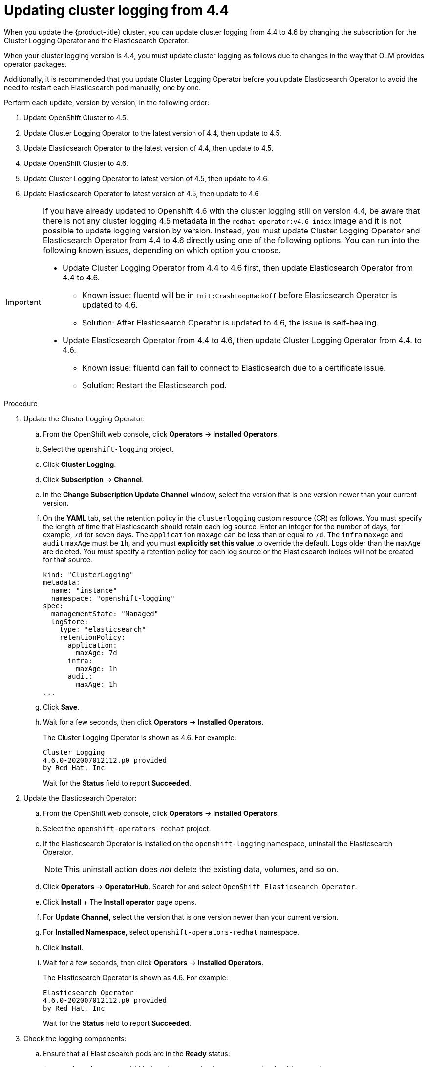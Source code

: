 // Module included in the following assemblies:
//
// * logging/cluster-logging-upgrading.adoc

[id="cluster-logging-updating-logging-from-44_{context}"]
= Updating cluster logging from 4.4

When you update the {product-title} cluster, you can update cluster logging from 4.4 to 4.6 by changing the subscription for the Cluster Logging Operator and the Elasticsearch Operator.

When your cluster logging version is 4.4, you must update cluster logging as follows due to changes in the way that OLM provides operator packages.

Additionally, it is recommended that you update Cluster Logging Operator before you update Elasticsearch Operator to avoid
the need to restart each Elasticsearch pod manually, one by one.

Perform each update, version by version, in the following order:

. Update OpenShift Cluster to 4.5.
. Update Cluster Logging Operator to the latest version of 4.4, then update to 4.5.
. Update Elasticsearch Operator to the latest version of 4.4, then update to 4.5.
. Update OpenShift Cluster to 4.6.
. Update Cluster Logging Operator to latest version of 4.5, then update to 4.6.
. Update Elasticsearch Operator to latest version of 4.5, then update to 4.6

[IMPORTANT]
====
If you have already updated to Openshift 4.6 with the cluster logging still on version 4.4, be aware that there is not any cluster logging 4.5 metadata in the `redhat-operator:v4.6 index` image and it is not possible to update logging version by version. Instead, you must update Cluster Logging Operator and Elasticsearch Operator from 4.4 to 4.6 directly using one of the following options. You can run into the following known issues, depending on which option you choose.

* Update Cluster Logging Operator from 4.4 to 4.6 first, then update Elasticsearch Operator from 4.4 to 4.6.
  ** Known issue: fluentd will be in `Init:CrashLoopBackOff` before Elasticsearch Operator is updated to 4.6.
  ** Solution: After Elasticsearch Operator is updated to 4.6, the issue is self-healing.
* Update Elasticsearch Operator from 4.4 to 4.6, then update Cluster Logging Operator from 4.4. to 4.6.
  ** Known issue: fluentd can fail to connect to Elasticsearch due to a certificate issue.
  ** Solution: Restart the Elasticsearch pod.
====

.Procedure

. Update the Cluster Logging Operator:

.. From the OpenShift web console, click *Operators* -> *Installed Operators*.

.. Select the `openshift-logging` project.

.. Click *Cluster Logging*.

.. Click *Subscription* -> *Channel*.

.. In the *Change Subscription Update Channel* window, select the version that is one version newer than your current version.

.. On the *YAML* tab, set the retention policy in the `clusterlogging` custom resource (CR) as follows. You must specify the length of time that Elasticsearch should retain each log source. Enter an integer for the number of days, for example, `7d` for seven days. The `application` `maxAge` can be less than or equal to `7d`. The `infra` `maxAge` and `audit` `maxAge` must be `1h`, and you must *explicitly set this value* to override the default. Logs older than the `maxAge` are deleted. You must specify a retention policy for each log source or the Elasticsearch indices will not be created for that source.
+
[source,terminal]
----
kind: "ClusterLogging"
metadata:
  name: "instance"
  namespace: "openshift-logging"
spec:
  managementState: "Managed"
  logStore:
    type: "elasticsearch"
    retentionPolicy:
      application:
        maxAge: 7d
      infra:
        maxAge: 1h
      audit:
        maxAge: 1h
...
----

.. Click *Save*.

.. Wait for a few seconds, then click *Operators* -> *Installed Operators*.
+
The Cluster Logging Operator is shown as 4.6. For example:
+
[source,terminal]
----
Cluster Logging
4.6.0-202007012112.p0 provided
by Red Hat, Inc
----
+
Wait for the *Status* field to report *Succeeded*.

. Update the Elasticsearch Operator:

.. From the OpenShift web console, click *Operators* -> *Installed Operators*.

.. Select the `openshift-operators-redhat` project.

.. If the Elasticsearch Operator is installed on the `openshift-logging` namespace, uninstall the Elasticsearch Operator.
+
[NOTE]
====
This uninstall action does _not_ delete the existing data, volumes, and so on.
====

.. Click *Operators* -> *OperatorHub*. Search for and select `OpenShift Elasticsearch Operator`.

 .. Click *Install*
 +
 The *Install operator* page opens.

.. For *Update Channel*, select the version that is one version newer than your current version.

.. For *Installed Namespace*, select `openshift-operators-redhat` namespace.

.. Click *Install*.

.. Wait for a few seconds, then click *Operators* -> *Installed Operators*.
+
The Elasticsearch Operator is shown as 4.6. For example:
+
[source,terminal]
----
Elasticsearch Operator
4.6.0-202007012112.p0 provided
by Red Hat, Inc
----
+
Wait for the *Status* field to report *Succeeded*.

. Check the logging components:

.. Ensure that all Elasticsearch pods are in the *Ready* status:
+
[source,terminal]
----
$ oc get pod -n openshift-logging --selector component=elasticsearch
----
+
.Example output
[source,terminal]
----
NAME                                            READY   STATUS    RESTARTS   AGE
elasticsearch-cdm-1pbrl44l-1-55b7546f4c-mshhk   2/2     Running   0          31m
elasticsearch-cdm-1pbrl44l-2-5c6d87589f-gx5hk   2/2     Running   0          30m
elasticsearch-cdm-1pbrl44l-3-88df5d47-m45jc     2/2     Running   0          29m
----
+
.. Ensure that the Elasticsearch cluster is healthy:
+
[source,terminal]
----
$ oc exec -n openshift-logging -c elasticsearch elasticsearch-cdm-1pbrl44l-1-55b7546f4c-mshhk -- es_cluster_health
----
+
[source,json]
----
{
  "cluster_name" : "elasticsearch",
  "status" : "green",
}
....

----

.. Ensure that the Elasticsearch cron jobs are created:
+
[source,terminal]
----
$ oc project openshift-logging
----
+
[source,terminal]
----
$ oc get cron job
----
+
.Example output
[source,terminal]
----
NAME                           SCHEDULE       SUSPEND   ACTIVE   LAST SCHEDULE   AGE
curator                        */10 * * * *   False     0                        109s
elasticsearch-im-app           */15 * * * *   False     1 19s                    107s
elasticsearch-im-audit         */15 * * * *   False     1 19s                    107s
elasticsearch-im-infra         */15 * * * *   False     1 19s                    107s
----

.. Verify that the log store is updated to 4.6 and the indices are `green`:
+
[source,terminal]
----
$ oc exec -c elasticsearch <any_es_pod_in_the_cluster> -- indices
----
+
You should see the `app-0000x`, `infra-0000x`, `audit-0000x`, `.security` indices.
+
[NOTE]
====
It takes approximately 15 minutes for the indices to be updated.
====
+
.Example output with indices in a green status
[%collapsible]
====
[source,terminal]
----
Tue Jun 30 14:30:54 UTC 2020
health status index                                                                 uuid                   pri rep docs.count docs.deleted store.size pri.store.size
green  open   infra-000008                                                          bnBvUFEXTWi92z3zWAzieQ   3 1       222195            0        289            144
green  open   infra-000004                                                          rtDSzoqsSl6saisSK7Au1Q   3 1       226717            0        297            148
green  open   infra-000012                                                          RSf_kUwDSR2xEuKRZMPqZQ   3 1       227623            0        295            147
green  open   .kibana_7                                                             1SJdCqlZTPWlIAaOUd78yg   1 1            4            0          0              0
green  open   .operations.2020.06.30                                                aOHMYOa3S_69NJFh2t3yrQ   3 1      4206118            0       8998           4499
green  open   project.local-storage.d5c8a3d6-30a3-4512-96df-67c537540072.2020.06.30 O_Uldg2wS5K_L6FyqWxOZg   3 1        91052            0        135             67
green  open   infra-000010                                                          iXwL3bnqTuGEABbUDa6OVw   3 1       248368            0        317            158
green  open   .searchguard                                                          rQhAbWuLQ9iuTsZeHi_2ew   1 1            5           64          0              0
green  open   infra-000009                                                          YN9EsULWSNaxWeeNvOs0RA   3 1       258799            0        337            168
green  open   infra-000014                                                          YP0U6R7FQ_GVQVQZ6Yh9Ig   3 1       223788            0        292            146
green  open   infra-000015                                                          JRBbAbEmSMqK5X40df9HbQ   3 1       224371            0        291            145
green  open   .orphaned.2020.06.30                                                  n_xQC2dWQzConkvQqei3YA   3 1            9            0          0              0
green  open   infra-000007                                                          llkkAVSzSOmosWTSAJM_hg   3 1       228584            0        296            148
green  open   infra-000005                                                          d9BoGQdiQASsS3BBFm2iRA   3 1       227987            0        297            148
green  open   .kibana.647a750f1787408bf50088234ec0edd5a6a9b2ac                      l911Z8dSI23py6GDtyJrA    1 1            5            4          0              0
green  open   project.ui.29cb9680-864d-43b2-a6cf-134c837d6f0c.2020.06.30            5A_YdRlAT3m1Z-vbqBuGWA   3 1           24            0          0              0
green  open   infra-000003                                                          1-goREK1QUKlQPAIVkWVaQ   3 1       226719            0        295            147
green  open   .security                                                             zeT65uOuRTKZMjg_bbUc1g   1 1            5            0          0              0
green  open   .kibana-377444158_kubeadmin                                           wvMhDwJkR-mRZQO84K0gUQ   3 1            1            0          0              0
green  open   infra-000006                                                          5H-KBSXGQKiO7hdapDE23g   3 1       226676            0        295            147
green  open   project.nw.6233ad57-aff0-4d5a-976f-370636f47b11.2020.06.30            dtc6J-nLSCC59EygeV41RQ   3 1           10            0          0              0
green  open   infra-000001                                                          eH53BQ-bSxSWR5xYZB6lVg   3 1       341800            0        443            220
green  open   .kibana-6                                                             RVp7TemSSemGJcsSUmuf3A   1 1            4            0          0              0
green  open   infra-000011                                                          J7XWBauWSTe0jnzX02fU6A   3 1       226100            0        293            146
green  open   app-000001                                                            axSAFfONQDmKwatkjPXdtw   3 1       103186            0        126             57
green  open   infra-000016                                                          m9c1iRLtStWSF1GopaRyCg   3 1        13685            0         19              9
green  open   infra-000002                                                          Hz6WvINtTvKcQzw-ewmbYg   3 1       228994            0        296            148
green  open   project.qt.2c05acbd-bc12-4275-91ab-84d180b53505.2020.06.30            MUm3eFJjSPKQOJWoHskKqw   3 1        12262            0         14              7
green  open   infra-000013                                                          KR9mMFUpQl-jraYtanyIGw   3 1       228166            0        298            148
green  open   audit-000001                                                          eERqLdLmQOiQDFES1LBATQ   3 1            0            0          0              0
----
====

.. Verify that the log collector is updated to 4.6:
+
[source,terminal]
----
$ oc get ds fluentd -o json --  output=jsonpath='{.spec.template.spec.initContainers[*].name}'
----
+
You should see a `fluentd-init` container.
+
.Example output
[source,terminal]
----
fluentd-init
----

.. Verify that the log visualizer is updated to 4.6 using the Kibana CRD:
+
[source,terminal]
----
$ oc get kibana kibana -o json
----
+
You should see a Kibana pod with the `ready` status:
+
.Example output with a ready Kibana pod
[%collapsible]
====
[source,json]
----
[
{
"clusterCondition": {
"kibana-5fdd766ffd-nb2jj": [
{
"lastTransitionTime": "2020-06-30T14:11:07Z",
"reason": "ContainerCreating",
"status": "True",
"type": ""
},
{
"lastTransitionTime": "2020-06-30T14:11:07Z",
"reason": "ContainerCreating",
"status": "True",
"type": ""
}
]
},
"deployment": "kibana",
"pods": {
"failed": [],
"notReady": []
"ready": []
},
"replicaSets": [
"kibana-5fdd766ffd"
],
"replicas": 1
}
]
----
====

.. Verify the Curator is updated to 4.6:
+
[source,terminal]
----
$ oc get cronjob -o name
----
+
.Example output
[source,terminal]
----
cronjob.batch/curator
cronjob.batch/elasticsearch-im-app
cronjob.batch/elasticsearch-im-audit
cronjob.batch/elasticsearch-im-infra
----
+
You should see the `elasticsearch-delete-\*` and `elasticsearch-rollover-*` cronjobs approximately 30 minutes after an installation or update.

.Post-update tasks

If you use the Log Forwarding API to forward logs, after the Elasticsearch Operator and Cluster Logging Operator are fully updated to 4.6, you must replace your `LogForwarding` custom resource (CR) with a `ClusterLogForwarder` CR.
